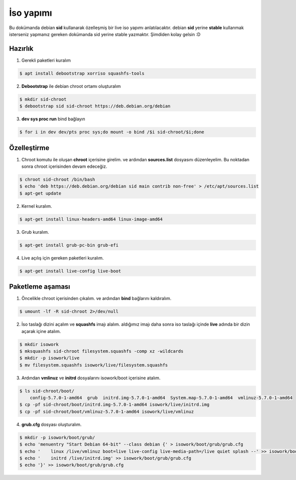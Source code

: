İso yapımı
==========
Bu dokümanda debian **sid** kullanarak özelleşmiş bir live iso yapımı anlatılacaktır. debian **sid** yerine **stable** kullanmak isterseniz yapmanız gereken dokümanda sid yerine stable yazmaktır. Şimdiden kolay gelsin :D

Hazırlık
^^^^^^^^

1. Gerekli paketleri kuralım

.. code-block:: shell

	$ apt install debootstrap xorriso squashfs-tools
	
2. **Debootstrap** ile debian chroot ortamı oluşturalım

.. code-block:: shell

	$ mkdir sid-chroot
	$ debootstrap sid sid-chroot https://deb.debian.org/debian

3. **dev sys proc run** bind bağlayın

.. code-block:: shell

	$ for i in dev dev/pts proc sys;do mount -o bind /$i sid-chroot/$i;done
	
Özelleştirme
^^^^^^^^^^^^

1. Chroot komutu ile oluşan **chroot** içerisine girelim. ve ardından **sources.list** dosyasını düzenleyelim. Bu noktadan sonra chroot içerisinden devam edeceğiz.

.. code-block:: shell

	$ chroot sid-chroot /bin/bash
	$ echo 'deb https://deb.debian.org/debian sid main contrib non-free' > /etc/apt/sources.list
	$ apt-get update

2. Kernel kuralım.

.. code-block:: shell

	$ apt-get install linux-headers-amd64 linux-image-amd64
	
3. Grub kuralım.

.. code-block:: shell

	$ apt-get install grub-pc-bin grub-efi

4. Live açılış için gereken paketleri kuralım.

.. code-block:: shell

	$ apt-get install live-config live-boot

Paketleme aşaması
^^^^^^^^^^^^^^^^^
1.  Öncelikle chroot içerisinden çıkalım. ve ardından **bind** bağlarını kaldıralım.

.. code-block:: shell

	$ umount -lf -R sid-chroot 2>/dev/null
	
2. İso taslağı dizini açalım ve **squashfs** imajı alalım. aldığımız imajı daha sonra iso taslağı içinde **live** adında bir dizin açarak içine atalım.

.. code-block:: shell
	
	$ mkdir isowork
	$ mksquashfs sid-chroot filesystem.squashfs -comp xz -wildcards
	$ mkdir -p isowork/live
	$ mv filesystem.squashfs isowork/live/filesystem.squashfs

3. Ardından **vmlinuz** ve **initrd** dosyalarını isowork/boot içerisine atalım.

.. code-block:: shell

	$ ls sid-chroot/boot/
	    config-5.7.0-1-amd64  grub  initrd.img-5.7.0-1-amd64  System.map-5.7.0-1-amd64  vmlinuz-5.7.0-1-amd64
	$ cp -pf sid-chroot/boot/initrd.img-5.7.0-1-amd64 isowork/live/initrd.img
        $ cp -pf sid-chroot/boot/vmlinuz-5.7.0-1-amd64 isowork/live/vmlinuz

4. **grub.cfg** dosyası oluşturalım.

.. code-block:: shell

	$ mkdir -p isowork/boot/grub/
	$ echo 'menuentry "Start Debian 64-bit" --class debian {' > isowork/boot/grub/grub.cfg
	$ echo '    linux /live/vmlinuz boot=live live-config live-media-path=/live quiet splash --' >> isowork/boot/grub/grub.cfg
	$ echo '    initrd /live/initrd.img' >> isowork/boot/grub/grub.cfg
	$ echo '}' >> isowork/boot/grub/grub.cfg
